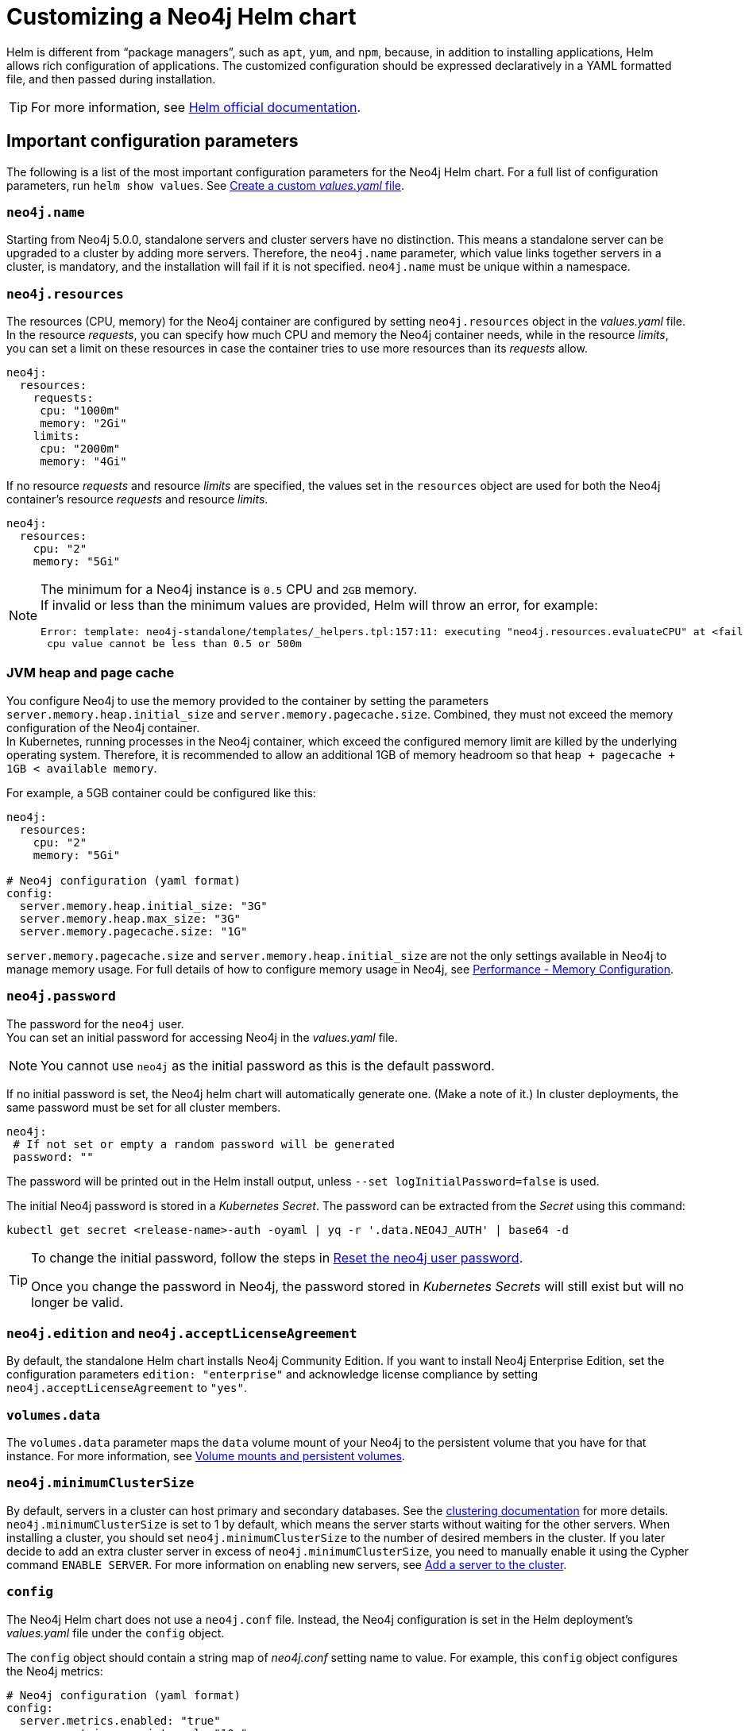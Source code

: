 :description: This section describes how to configure and install a Neo4j helm deployment in a Kubernetes cluster using a customized Helm chart.
[[kubernetes-neo4j-configuration]]
= Customizing a Neo4j Helm chart

Helm is different from “package managers”, such as `apt`, `yum`, and `npm`, because, in addition to installing applications, Helm allows rich configuration of applications.
The customized configuration should be expressed declaratively in a YAML formatted file, and then passed during installation.

[TIP]
====
For more information, see link:https://helm.sh/docs/intro/using_helm/#customizing-the-chart-before-installing[Helm official documentation].
====

[[si-config-parameters]]
== Important configuration parameters

The following is a list of the most important configuration parameters for the Neo4j Helm chart.
For a full list of configuration parameters, run  `helm show values`.
See xref:kubernetes/configuration.adoc#create-yaml[Create a custom _values.yaml_ file].

=== `neo4j.name`

Starting from Neo4j 5.0.0, standalone servers and cluster servers have no distinction.
This means a standalone server can be upgraded to a cluster by adding more servers.
Therefore, the `neo4j.name` parameter, which value links together servers in a cluster, is mandatory, and the installation will fail if it is not specified.
`neo4j.name` must be unique within a namespace.

=== `neo4j.resources`

The resources (CPU, memory) for the Neo4j container are configured by setting `neo4j.resources` object in the _values.yaml_ file.
In the resource _requests_, you can specify how much CPU and memory the Neo4j container needs, while in the resource _limits_, you can set a limit on these resources in case the container tries to use more resources than its _requests_ allow.
//For more information, see link:https://kubernetes.io/docs/concepts/configuration/manage-resources-containers/[the Kubernetes container resources documentation].

[source, yaml]
----
neo4j:
  resources:
    requests:
     cpu: "1000m"
     memory: "2Gi"
    limits:
     cpu: "2000m"
     memory: "4Gi"
----

If no resource _requests_ and resource _limits_ are specified, the values set in the `resources` object are used for both the Neo4j container's resource _requests_ and resource _limits_.

[source, yaml]
----
neo4j:
  resources:
    cpu: "2"
    memory: "5Gi"
----

[NOTE]
====
The minimum for a Neo4j instance is `0.5` CPU and `2GB` memory. +
If invalid or less than the minimum values are provided, Helm will throw an error, for example:

[source, role=noheader]
----
Error: template: neo4j-standalone/templates/_helpers.tpl:157:11: executing "neo4j.resources.evaluateCPU" at <fail (printf "Provided cpu value %s is less than minimum. \n %s" (.Values.neo4j.resources.cpu) (include "neo4j.resources.invalidCPUMessage" .))>: error calling fail: Provided cpu value 0.25 is less than minimum.
 cpu value cannot be less than 0.5 or 500m
----
====

=== JVM heap and page cache

You configure Neo4j to use the memory provided to the container by setting the parameters `server.memory.heap.initial_size` and `server.memory.pagecache.size`.
Combined, they must not exceed the memory configuration of the Neo4j container. +
In Kubernetes, running processes in the Neo4j container, which exceed the configured memory limit are killed by the underlying operating system.
Therefore, it is recommended to allow an additional 1GB of memory headroom so that `heap + pagecache + 1GB < available memory`.

For example, a 5GB container could be configured like this:

[source, yaml]
----
neo4j:
  resources:
    cpu: "2"
    memory: "5Gi"

# Neo4j configuration (yaml format)
config:
  server.memory.heap.initial_size: "3G"
  server.memory.heap.max_size: "3G"
  server.memory.pagecache.size: "1G"
----

`server.memory.pagecache.size` and `server.memory.heap.initial_size` are not the only settings available in Neo4j to manage memory usage.
For full details of how to configure memory usage in Neo4j, see xref:performance/memory-configuration.adoc[Performance - Memory Configuration].

=== `neo4j.password`
The password for the `neo4j` user. +
You can set an initial password for accessing Neo4j in the _values.yaml_ file.

[NOTE]
====
You cannot use `neo4j` as the initial password as this is the default password.
====

If no initial password is set, the Neo4j helm chart will automatically generate one.
(Make a note of it.)
In cluster deployments, the same password must be set for all cluster members.

[source, yaml]
----
neo4j:
 # If not set or empty a random password will be generated
 password: ""
----

The password will be printed out in the Helm install output, unless `--set logInitialPassword=false` is used.

The initial Neo4j password is stored in a _Kubernetes Secret_.
The password can be extracted from the _Secret_ using this command:

[source, shell]
----
kubectl get secret <release-name>-auth -oyaml | yq -r '.data.NEO4J_AUTH' | base64 -d
----

[TIP]
====
To change the initial password, follow the steps in xref:kubernetes/operations/reset-password.adoc[Reset the neo4j user password].

Once you change the password in Neo4j, the password stored in _Kubernetes Secrets_ will still exist but will no longer be valid.
====

=== `neo4j.edition` and `neo4j.acceptLicenseAgreement`

By default, the standalone Helm chart installs Neo4j Community Edition.
If you want to install Neo4j Enterprise Edition, set the configuration parameters `edition: "enterprise"` and acknowledge license compliance by setting `neo4j.acceptLicenseAgreement` to `"yes"`.

=== `volumes.data`

The `volumes.data` parameter maps the `data` volume mount of your Neo4j to the persistent volume that you have for that instance.
For more information, see xref:kubernetes/persistent-volumes.adoc[Volume mounts and persistent volumes].

=== `neo4j.minimumClusterSize`

By default, servers in a cluster can host primary and secondary databases.
See the xref:clustering/introduction.adoc[clustering documentation] for more details. +
`neo4j.minimumClusterSize` is set to 1 by default, which means the server starts without waiting for the other servers.
When installing a cluster, you should set `neo4j.minimumClusterSize` to the number of desired members in the cluster.
If you later decide to add an extra cluster server in excess of `neo4j.minimumClusterSize`, you need to manually enable it using the Cypher command `ENABLE SERVER`.
For more information on enabling new servers, see xref:clustering/servers.adoc#cluster-add-server[Add a server to the cluster].

=== `config`
The Neo4j Helm chart does not use a `neo4j.conf` file.
Instead, the Neo4j configuration is set in the Helm deployment's _values.yaml_ file under the `config` object.

The `config` object should contain a string map of _neo4j.conf_ setting name to value.
For example, this `config` object configures the Neo4j metrics:

[source, yaml]
----
# Neo4j configuration (yaml format)
config:
  server.metrics.enabled: "true"
  server.metrics.csv.interval: "10s"
  server.metrics.csv.rotation.keep_number: "2"
  server.metrics.csv.rotation.compression: "NONE"
----

[NOTE]
====
All Neo4j `config` values must be YAML strings.
It is important to put quotes around the values, such as `"true"`, `"false"`, and `"2"`, so that they are handled correctly as strings.
====

All _neo4j.conf_ settings are supported except for `server.jvm.additional`.
Additional JVM settings can be set on the `jvm` object in the Helm deployment _values.yaml_ file, as shown in the example:

[source, java]
----
# Jvm configuration for Neo4j
jvm:
  additionalJvmArguments:
  - "-XX:+HeapDumpOnOutOfMemoryError"
  - "-XX:HeapDumpPath=/logs/neo4j.hprof"
----

To find out more about configuring Neo4j and the _neo4j.conf_ file, see xref:configuration/index.adoc[Configuration] and xref:configuration/neo4j-conf.adoc[The neo4j.conf file].

=== `image.customImage`

The helm chart uses the official Neo4j Docker image that matches the version of the Helm chart.
To configure the helm chart to use a different container image, set the `image.customImage` property in the _values.yaml_ file.

This can be necessary when public container repositories are not accessible for security reasons.
For example, this _values.yaml_ file configures Neo4j to use `my-container-repository.io` as the container repository:

[source, properties, subs=attributes]
----
# neo4j-values.yaml
neo4j:
  password: "my-password"

image:
  customImage: "my-container-repository.io/neo4j:{neo4j-version}-enterprise"
----

=== Other configuration options

Some examples of possible Neo4j configurations::
* All Neo4j configuration (_neo4j.conf_) settings can be set directly on the `config` object in the _values.yaml_ file.
* Neo4j can be configured to use SSL certificates contained in Kubernetes Secrets by modifying the `ssl` object in the values file.
For more information, see xref:kubernetes/security.adoc[Configure SSL].


Some examples of possible K8s configurations::
* Configure (or disable completely) the Kubernetes LoadBalancer that exposes Neo4j outside the Kubernetes cluster by modifying the `externalService` object in the _values.yml_ file.
* Set the `securityContext` used by Neo4j Pods by modifying the `securityContext` object in the _values.yml_ file.
* Configure manual persistent volume provisioning or set the `StorageClass` to be used as the Neo4j persistent storage.

[[create-yaml]]
== Create a custom _values.yaml_ file

. Ensure your Neo4j Helm chart repository is up to date and get the latest charts.
For more information, see xref:kubernetes/helm-charts-setup.adoc[Configure the Neo4j Helm chart repository].
. To see what options are configurable on the Neo4j helm chart that you want to deploy, use `helm show values` and the Helm chart _neo4j/neo4j_.
For example:
+
[source, shell]
--
helm show values neo4j/neo4j
--
+
[source, yaml]
----
# Default values for Neo4j.
# This is a YAML-formatted file.
## @param nameOverride String to partially override common.names.fullname
nameOverride: ""
## @param fullnameOverride String to fully override common.names.fullname
fullnameOverride: ""
# disableLookups will disable all the lookups done in the helm charts
# You can enable this when executing helm commands with --dry-run command
disableLookups: false
neo4j:
  # Name of your cluster
  name: ""
  # If password is not set or empty a random password will be generated during installation.
  # Ignored if `neo4j.passwordFromSecret` is provided
  password: ""
  # Existing secret to use for initial database password
  passwordFromSecret: ""
  # Neo4j Edition to use (community|enterprise)
  edition: "community"
  # Minimum number of machines initially required to form a clustered database. The StatefulSet will not reach the ready state
  # until at least this many members have discovered each other. The default is 1 (standalone)
  #minimumClusterSize: 1
  # set edition: "enterprise" to use Neo4j Enterprise Edition
  #
  # To use Neo4j Enterprise Edition you must have a Neo4j license agreement.
  #
  # More information is also available at: https://neo4j.com/licensing/
  # Email inquiries can be directed to: licensing@neo4j.com
  #
  # Set acceptLicenseAgreement: "yes" to confirm that you have a Neo4j license agreement.
  acceptLicenseAgreement: "no"
  #
  # set offlineMaintenanceModeEnabled: true to restart the StatefulSet without the Neo4j process running
  # this can be used to perform tasks that cannot be performed when Neo4j is running such as `neo4j-admin dump`
  offlineMaintenanceModeEnabled: false
  #
  # set resources for the Neo4j Container. The values set will be used for both "requests" and "limit".
  resources:
    cpu: "1000m"
    memory: "2Gi"
  #add labels if required
  labels:
# Volumes for Neo4j
volumes:
  data:
    #Set it to true when you do not want to use the subPathExpr
    disableSubPathExpr: false
    # REQUIRED: specify a volume mode to use for data
    # Valid values are share|selector|defaultStorageClass|volume|volumeClaimTemplate|dynamic
    # To get up-and-running quickly, for development or testing, use "defaultStorageClass" for a dynamically provisioned volume of the default storage class.
    mode: ""
    # Only used if mode is set to "selector"
    # Will attach to existing volumes that match the selector
    selector:
      storageClassName: "manual"
      accessModes:
        - ReadWriteOnce
      requests:
        storage: 100Gi
      # A helm template to generate a label selector to match existing volumes n.b. both storageClassName and label selector must match existing volumes
      selectorTemplate:
        matchLabels:
          app: "{{ .Values.neo4j.name }}"
          helm.neo4j.com/volume-role: "data"
    # Only used if mode is set to "defaultStorageClass"
    # Dynamic provisioning using the default storageClass
    defaultStorageClass:
      accessModes:
        - ReadWriteOnce
      requests:
        storage: 10Gi
    # Only used if mode is set to "dynamic"
    # Dynamic provisioning using the provided storageClass
    dynamic:
      storageClassName: "neo4j"
      accessModes:
        - ReadWriteOnce
      requests:
        storage: 100Gi
    # Only used if mode is set to "volume"
    # Provide an explicit volume to use
    volume:
      # If set an init container (running as root) will be added that runs:
      #   `chown -R <securityContext.fsUser>:<securityContext.fsGroup>` AND `chmod -R g+rwx`
      # on the volume. This is useful for some filesystems (e.g. NFS) where Kubernetes fsUser or fsGroup settings are not respected
      setOwnerAndGroupWritableFilePermissions: false
      # Example (using a specific Persistent Volume Claim)
      # persistentVolumeClaim:
      #   claimName: my-neo4j-pvc
    # Only used if mode is set to "volumeClaimTemplate"
    # Provide an explicit volumeClaimTemplate to use
    volumeClaimTemplate: {}
  # provide a volume to use for backups
  # n.b. backups will be written to /backups on the volume
  # any of the volume modes shown above for data can be used for backups
  backups:
    disableSubPathExpr: false
    mode: "share" # share an existing volume (e.g. the data volume)
    share:
      name: "data"
  # provide a volume to use for logs
  # n.b. logs will be written to /logs/$(POD_NAME) on the volume
  # any of the volume modes shown above for data can be used for logs
  logs:
    disableSubPathExpr: false
    mode: "share" # share an existing volume (e.g. the data volume)
    share:
      name: "data"
  # provide a volume to use for csv metrics (csv metrics are only available in Neo4j Enterprise Edition)
  # n.b. metrics will be written to /metrics/$(POD_NAME) on the volume
  # any of the volume modes shown above for data can be used for metrics
  metrics:
    disableSubPathExpr: false
    mode: "share" # share an existing volume (e.g. the data volume)
    share:
      name: "data"
  # provide a volume to use for import storage
  # n.b. import will be mounted to /import on the underlying volume
  # any of the volume modes shown above for data can be used for import
  import:
    disableSubPathExpr: false
    mode: "share" # share an existing volume (e.g. the data volume)
    share:
      name: "data"
  # provide a volume to use for licenses
  # n.b. licenses will be mounted to /licenses on the underlying volume
  # any of the volume modes shown above for data can be used for licenses
  licenses:
    disableSubPathExpr: false
    mode: "share" # share an existing volume (e.g. the data volume)
    share:
      name: "data"
#add additional volumes and their respective mounts
additionalVolumes: []
#  - name: neo4j1-conf
#    emptyDir: {}
additionalVolumeMounts: []
#  - mountPath: "/config/neo4j1.conf"
#    name: neo4j1-conf

# ldapPasswordFromSecret defines the secret which holds the password for ldap system account
# Secret key name must be LDAP_PASS
# This secret is accessible by Neo4j at the path defined in ldapPasswordMountPath
ldapPasswordFromSecret: ""

# The above secret gets mounted to the path mentioned here
ldapPasswordMountPath: ""

#nodeSelector labels
#please ensure the respective labels are present on one of the cluster nodes or else helm charts will throw an error
nodeSelector: {}
#  label1: "value1"
#  label2: "value2"

# disableLookups will disable all the lookups done in the helm charts
# You can enable this when executing helm commands with --dry-run command
disableLookups: false

# Services for Neo4j
services:
  # A ClusterIP service with the same name as the Helm Release name should be used for Neo4j Driver connections originating inside the
  # Kubernetes cluster.
  default:
    # Annotations for the K8s Service object
    annotations: { }
  # A LoadBalancer Service for external Neo4j driver applications and Neo4j Browser
  neo4j:
    enabled: true
    # Annotations for the K8s Service object
    annotations: {}
    spec:
      # Type of service.
      type: LoadBalancer
      # in most cloud environments LoadBalancer type will receive an ephemeral public IP address automatically. If you need to specify a static ip here use:
      # loadBalancerIP: ...
    # ports to include in neo4j service
    ports:
      http:
        enabled: true #Set this to false to remove HTTP from this service (this does not affect whether http is enabled for the neo4j process)
        # uncomment to publish http on port 80 (neo4j default is 7474)
        # port: 80
      https:
        enabled: true #Set this to false to remove HTTPS from this service (this does not affect whether https is enabled for the neo4j process)
        # uncomment to publish http on port 443 (neo4j default is 7474)
        # port: 443
      bolt:
        enabled: true #Set this to false to remove BOLT from this service (this does not affect whether https is enabled for the neo4j process)
        # Uncomment to explicitly specify the port to publish Neo4j Bolt (7687 is the default)
        # port: 7687
      backup:
        enabled: false #Set this to true to expose backup port externally (n.b. this could have security implications. Backup is not authenticated by default)
        # Uncomment to explicitly specify the port to publish Neo4j Backup (6362 is the default)
        # port: 6362
    selector:
      "helm.neo4j.com/neo4j.loadbalancer": "include"
      # By default the load balancer will match all Neo4j instance types.
      # When Neo4j drivers connect from outside K8s using the load balancer they will not fetch a routing table.
      # In this case drivers can only use instances included in the load balancer.
      # To only include Neo4j Core instances uncomment the setting below.
      # To only route to Neo4j Read Replicas uncomment the setting and change the value to "READ_REPLICA"
      # "helm.neo4j.com/clustering": "false"
    #this flag allows you to open internal neo4j ports necessary in multi zone /region neo4j cluster scenario
    multiCluster: false
    # The neo4j LoadBalancer service is shared between all servers in the cluster. Because of this, the `helm.sh/resource-policy: keep`
    # annotation is used to avoid helm ownership conflicts when another release attempts to update the service.
    # To prevent the service being orphaned when uninstalling a release, a pre-delete helm hook is provided by the template `delete-loadbalancer-hook.yaml`
    # This is enabled by default, and will create a Job, Service Account, Role and Role Binding that will run a kubectl image and delete the service
    # If enabled: is set to false, the LoadBalancer will be orphaned and will have to manually deleted post uninstall and the hook job will not be created
    cleanup:
      enabled: true
      image:
        registry: docker.io
        repository: bitnami/kubectl
        # Will default to use the Kubernetes server version where the chart is deployed, eg 1.22
        tag: ""
        digest: ""
        imagePullPolicy: IfNotPresent
  # A service for admin/ops tasks including taking backups
  # This service is available even if the deployment is not "ready"
  admin:
    enabled: true
    # Annotations for the admin service
    annotations: { }
    spec:
      type: ClusterIP
    # n.b. there is no ports object for this service. Ports are autogenerated based on the neo4j configuration
  # A "headless" service for admin/ops and Neo4j cluster-internal communications
  # This service is available even if the deployment is not "ready"
  internals:
    enabled: false
    # Annotations for the internals service
    annotations: { }
    # n.b. there is no ports object for this service. Ports are autogenerated based on the neo4j configuration
# Neo4j Configuration (yaml format)
config:
  server.config.strict_validation.enabled: "false"
#  dbms.cluster.minimum_initial_system_primaries_count: "3"
  # The amount of memory to use for mapping the store files.
  # The default page cache memory assumes the machine is dedicated to running
  # Neo4j, and is heuristically set to 50% of RAM minus the Java heap size.
  #dbms.memory.pagecache.size: "74m"
  #The number of Cypher query execution plans that are cached.
  #dbms.query_cache_size: "10"
  # Java Heap Size: by default the Java heap size is dynamically calculated based
  # on available system resources. Uncomment these lines to set specific initial
  # and maximum heap size.
  #dbms.memory.heap.initial_size: "317m"
  #dbms.memory.heap.max_size: "317m"
#apoc_config:
#  apoc.trigger.enabled: "true"
#  apoc.jdbc.apoctest.url: "jdbc:foo:bar"
# securityContext defines privilege and access control settings for a Pod. Making sure that we dont run Neo4j as root user.
securityContext:
  runAsNonRoot: true
  runAsUser: 7474
  runAsGroup: 7474
  fsGroup: 7474
  fsGroupChangePolicy: "Always"
# securityContext defines privilege and access control settings for a Container. Making sure that we dont run Neo4j as root user.
containerSecurityContext:
  runAsNonRoot: true
  runAsUser: 7474
  runAsGroup: 7474
# Readiness probes are set to know when a container is ready to be used.
# Because Neo4j uses Java these values are large to distinguish between long Garbage Collection pauses (which don't require a restart) and an actual failure.
# These values should mark Neo4j as not ready after at most 5 minutes of problems (20 attempts * max 15 seconds between probes)
readinessProbe:
  failureThreshold: 20
  timeoutSeconds: 10
  periodSeconds: 5
# Liveness probes are set to know when to restart a container.
# Because Neo4j uses Java these values are large to distinguish between long Garbage Collection pauses (which don't require a restart) and an actual failure.
# These values should trigger a restart after at most 10 minutes of problems (40 attempts * max 15 seconds between probes)
livenessProbe:
  failureThreshold: 40
  timeoutSeconds: 10
  periodSeconds: 5
# Startup probes are used to know when a container application has started.
# If such a probe is configured, it disables liveness and readiness checks until it succeeds
# When restoring Neo4j from a backup it's important that startup probe gives time for Neo4j to recover and/or upgrade store files
# When using Neo4j clusters it's important that startup probe give the Neo4j cluster time to form
startupProbe:
  failureThreshold: 1000
  periodSeconds: 5
# top level setting called ssl to match the "ssl" from "dbms.ssl.policy"
ssl:
  # setting per "connector" matching neo4j config
  bolt:
    privateKey:
      secretName:  # we set up the template to grab `private.key` from this secret
      subPath:  # we specify the privateKey value name to get from the secret
    publicCertificate:
      secretName:  # we set up the template to grab `public.crt` from this secret
      subPath:  # we specify the publicCertificate value name to get from the secret
    trustedCerts:
      sources: [ ] # a sources array for a projected volume - this allows someone to (relatively) easily mount multiple public certs from multiple secrets for example.
    revokedCerts:
      sources: [ ]  # a sources array for a projected volume
  https:
    privateKey:
      secretName:
      subPath:
    publicCertificate:
      secretName:
      subPath:
    trustedCerts:
      sources: [ ]
    revokedCerts:
      sources: [ ]
  cluster:
    privateKey:
      secretName:
      subPath:
    publicCertificate:
      secretName:
      subPath:
    trustedCerts:
      sources: [ ]
    revokedCerts:
      sources: [ ]

# Kubernetes cluster domain suffix
clusterDomain: "cluster.local"

# Override image settings in Neo4j pod
image:
  imagePullPolicy: IfNotPresent
  # set a customImage if you want to use your own docker image
#  customImage: eu.gcr.io/neo4j-helm/neo4j:v5
  #imagePullSecrets list
#  imagePullSecrets:
#    - "demo"
  #imageCredentials list for which secret of type docker-registry will be created automatically using the details provided
  # password, name are compulsory fields for an imageCredential , without these fields helm chart will throw an error
  # registry ,username and email are optional fields
  # imageCredential name should be part of the imagePullSecrets list or else the respective imageCredential will be ignored and no secret creation will be done
  # In case of a secret already pre-existing you don't need to mention the imageCredential , just add the pre-existing secretName to the imagePullSecret list
  # and that will be used as an imagePullSecret
#  imageCredentials:
#    - registry: ""
#      username: ""
#      password: ""
#      email: ""
#      name: ""
statefulset:
  metadata:
    #Annotations for Neo4j StatefulSet
    annotations:
#      imageregistry: "https://hub.docker.com/"
#      demo: alpha
# additional environment variables for the Neo4j Container
env: {}
# Other K8s configuration to apply to the Neo4j pod
podSpec:
  #Annotations for Neo4j pod
  annotations: {}
#   imageregistry: "https://hub.docker.com/"
#   demo: alpha
  nodeAffinity: {}
#    requiredDuringSchedulingIgnoredDuringExecution:
#      nodeSelectorTerms:
#        - matchExpressions:
#            - key: topology.kubernetes.io/zone
#              operator: In
#              values:
#                - antarctica-east1
#                - antarctica-west1
#    preferredDuringSchedulingIgnoredDuringExecution:
#      - weight: 1
#        preference:
#          matchExpressions:
#            - key: another-node-label-key
#              operator: In
#              values:
#                - another-node-label-value
  # Anti Affinity
  # If set to true then an anti-affinity rule is applied to prevent database pods with the same `neo4j.name` running on a single Kubernetes node.
  # If set to false then no anti-affinity rules are applied
  # If set to an object then that object is used for the Neo4j podAntiAffinity
  podAntiAffinity: true
  #Add tolerations to the Neo4j pod
  tolerations: []
#    - key: "key1"
#      operator: "Equal"
#      value: "value1"
#      effect: "NoSchedule"
#    - key: "key2"
#      operator: "Equal"
#      value: "value2"
#      effect: "NoSchedule"
  #Priority indicates the importance of a Pod relative to other Pods.
  # More Information : https://kubernetes.io/docs/concepts/scheduling-eviction/pod-priority-preemption/
  priorityClassName: ""
  #This indicates that the neo4j instance be included to the loadbalancer. Can be set to exclude to not add the stateful set to loadbalancer
  loadbalancer: "include"
  # Name of service account to use for the Neo4j Pod (optional)
  # this is useful if you want to use Workload Identity to grant permissions to access cloud resources e.g. cloud object storage (AWS S3 etc.)
  serviceAccountName: ""
  # How long the Neo4j pod is permitted to keep running after it has been signalled by Kubernetes to stop. Once this timeout elapses the Neo4j process is forcibly terminated.
  # A large value is used because Neo4j takes time to flush in-memory data to disk on shutdown.
  terminationGracePeriodSeconds: 3600
  # initContainers for the Neo4j pod
  initContainers: [ ]
  # additional runtime containers for the Neo4j pod
  containers: [ ]
# print the neo4j user password set during install to the `helm install` log
logInitialPassword: true
# Jvm configuration for Neo4j
jvm:
  # If true any additional arguments are added after the Neo4j default jvm arguments.
  # If false Neo4j default jvm arguments are not used.
  useNeo4jDefaultJvmArguments: true
  # additionalJvmArguments is a list of strings. Each jvm argument should be a separate element:
  additionalJvmArguments: []
  # - "-XX:+HeapDumpOnOutOfMemoryError"
  # - "-XX:HeapDumpPath=/logs/neo4j.hprof"
  # - "-XX:MaxMetaspaceSize=180m"
  # - "-XX:ReservedCodeCacheSize=40m"
logging:
  serverLogsXml: |-
#    <?xml version="1.0" encoding="UTF-8"?>
#    <!-- Example JSON logging configuration -->
#    <Configuration status="ERROR" monitorInterval="30" packages="org.neo4j.logging.log4j">
#        <Appenders>
#            <!-- Default debug.log, please keep -->
#            <RollingRandomAccessFile name="DebugLog" fileName="${config:server.directories.logs}/debug.log"
#                                     filePattern="$${config:server.directories.logs}/debug.log.%02i">
#                <JsonTemplateLayout eventTemplateUri="classpath:org/neo4j/logging/StructuredLayoutWithMessage.json"/>
#                <Policies>
#                    <SizeBasedTriggeringPolicy size="20 MB"/>
#                </Policies>
#                <DefaultRolloverStrategy fileIndex="min" max="7"/>
#            </RollingRandomAccessFile>
#
#            <RollingRandomAccessFile name="HttpLog" fileName="${config:server.directories.logs}/http.log"
#                                     filePattern="$${config:server.directories.logs}/http.log.%02i">
#                <JsonTemplateLayout eventTemplateUri="classpath:org/neo4j/logging/StructuredLayoutWithMessage.json"/>
#                <Policies>
#                    <SizeBasedTriggeringPolicy size="20 MB"/>
#                </Policies>
#                <DefaultRolloverStrategy fileIndex="min" max="5"/>
#            </RollingRandomAccessFile>
#
#            <RollingRandomAccessFile name="QueryLog" fileName="${config:server.directories.logs}/query.log"
#                                     filePattern="$${config:server.directories.logs}/query.log.%02i">
#                <JsonTemplateLayout eventTemplateUri="classpath:org/neo4j/logging/QueryLogJsonLayout.json"/>
#                <Policies>
#                    <SizeBasedTriggeringPolicy size="20 MB"/>
#                </Policies>
#                <DefaultRolloverStrategy fileIndex="min" max="7"/>
#            </RollingRandomAccessFile>
#
#            <RollingRandomAccessFile name="SecurityLog" fileName="${config:server.directories.logs}/security.log"
#                                     filePattern="$${config:server.directories.logs}/security.log.%02i">
#                <JsonTemplateLayout eventTemplateUri="classpath:org/neo4j/logging/StructuredLayoutWithMessage.json"/>
#                <Policies>
#                    <SizeBasedTriggeringPolicy size="20 MB"/>
#                </Policies>
#                <DefaultRolloverStrategy fileIndex="min" max="7"/>
#            </RollingRandomAccessFile>
#        </Appenders>
#
#        <Loggers>
#            <!-- Log levels. One of DEBUG, INFO, WARN, ERROR or OFF -->
#
#            <!-- The debug log is used as the root logger to catch everything -->
#            <Root level="INFO">
#                <AppenderRef ref="DebugLog"/> <!-- Keep this -->
#            </Root>
#            <!-- The query log, must be named "QueryLogger" -->
#            <Logger name="QueryLogger" level="INFO" additivity="false">
#                <AppenderRef ref="QueryLog"/>
#            </Logger>
#            <!-- The http request log, must be named "HttpLogger" -->
#            <Logger name="HttpLogger" level="INFO" additivity="false">
#                <AppenderRef ref="HttpLog"/>
#            </Logger>
#            <!-- The security log, must be named "SecurityLogger" -->
#            <Logger name="SecurityLogger" level="INFO" additivity="false">
#                <AppenderRef ref="SecurityLog"/>
#            </Logger>
#        </Loggers>
#    </Configuration>
  userLogsXml: |-
#    <?xml version="1.0" encoding="UTF-8"?>
#    <!-- Example JSON logging configuration -->
#    <Configuration status="ERROR" monitorInterval="30" packages="org.neo4j.logging.log4j">
#    <Appenders>
#        <RollingRandomAccessFile name="Neo4jLog" fileName="${config:server.directories.logs}/neo4j.log"
#                                 filePattern="$${config:server.directories.logs}/neo4j.log.%02i">
#            <JsonTemplateLayout eventTemplateUri="classpath:org/neo4j/logging/StructuredLayoutWithMessage.json"/>
#            <Policies>
#                <SizeBasedTriggeringPolicy size="20 MB"/>
#            </Policies>
#            <DefaultRolloverStrategy fileIndex="min" max="7"/>
#        </RollingRandomAccessFile>
#        <!-- Only used by "neo4j console", will be ignored otherwise -->
#        <Console name="ConsoleAppender" target="SYSTEM_OUT">
#            <PatternLayout pattern="%d{yyyy-MM-dd HH:mm:ss.SSSZ}{GMT+0} %-5p %m%n"/>
#        </Console>
#    </Appenders>
#    <Loggers>
#        <!-- Log level for the neo4j log. One of DEBUG, INFO, WARN, ERROR or OFF -->
#        <Root level="INFO">
#            <AppenderRef ref="Neo4jLog"/>
#            <AppenderRef ref="ConsoleAppender"/>
#        </Root>
#    </Loggers>
#    </Configuration>
----
+
. Pass the _neo4j-values.yaml_ file during installation.
The `neo4j.name` parameter is mandatory and can be supplied either in `neo4j-values.yaml` or by using the `--set` argument.
+
[source, shell]
----
helm install <release-name> neo4j/neo4j --set "neo4j.name=my-neo4j-db" -f neo4j-values.yaml
----
+
[TIP]
====
To see the values that have been set for a given release, use `helm get values <release-name>`.
====

